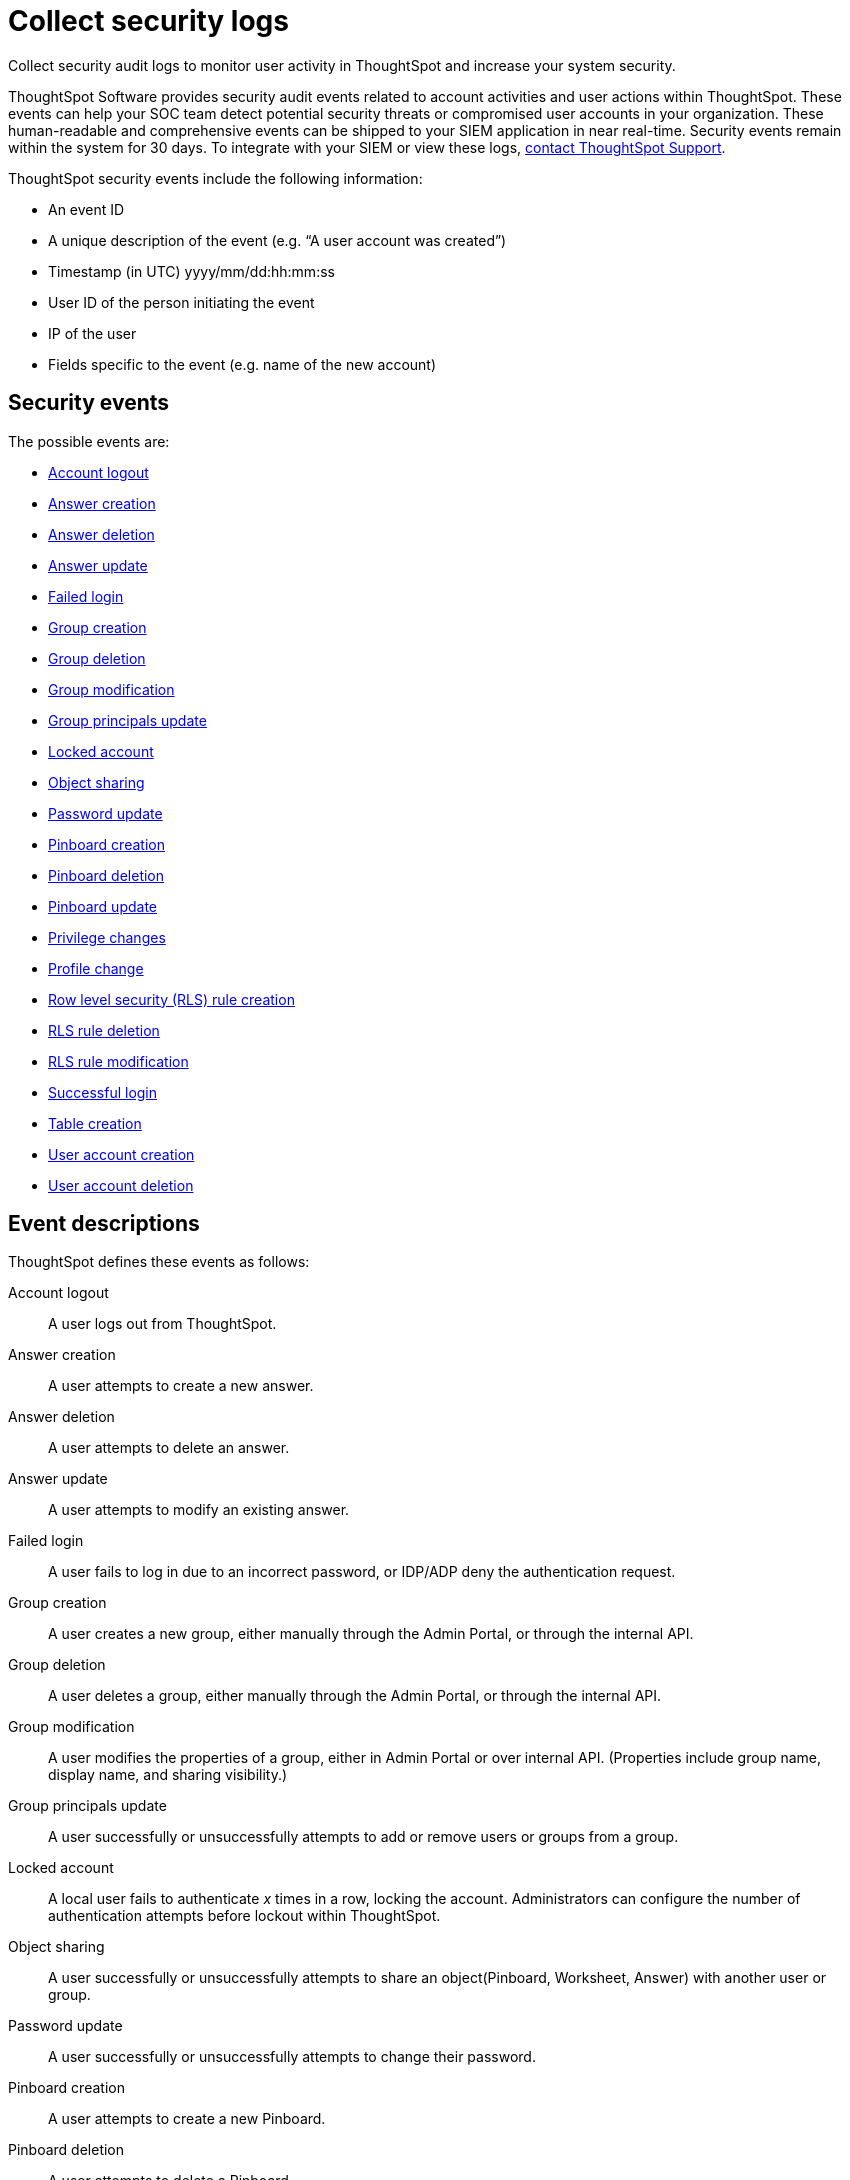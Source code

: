 = Collect security logs
:last-updated: 10/11/2021
:linkattrs:
:experimental:
:page-aliases: /admin/data-security/audit-logs.adoc

Collect security audit logs to monitor user activity in ThoughtSpot and increase your system security.

ThoughtSpot Software provides security audit events related to account activities and user actions within ThoughtSpot. These events can help your SOC team detect potential security threats or compromised user accounts in your organization. These human-readable and comprehensive events can be shipped to your SIEM application in near real-time. Security events remain within the system for 30 days. To integrate with your SIEM or view these logs, xref:support-contact.adoc[contact ThoughtSpot Support].

ThoughtSpot security events include the following information:

- An event ID
- A unique description of the event (e.g. “A user account was created”)
- Timestamp (in UTC) yyyy/mm/dd:hh:mm:ss
- User ID of the person initiating the event
- IP of the user
- Fields specific to the event (e.g. name of the new account)

[#security-events]
== Security events

The possible events are:

- <<logout-successful,Account logout>>
- <<create-answer,Answer creation>>
- <<delete-answers,Answer deletion>>
- <<update-answers,Answer update>>
- <<login-failed,Failed login>>
//- <<failed-logout,failed-logout>>
- <<user-groups-created,Group creation>>
- <<user-groups-deleted,Group deletion>>
- <<user-group-modified,Group modification>>
- <<principals-in-group-update,Group principals update>>
- <<account-locked,Locked account>>
- <<share-objects,Object sharing>>
- <<update-password,Password update>>
- <<create-pinboard,Pinboard creation>>
- <<delete-pinboards,Pinboard deletion>>
- <<update-pinboards,Pinboard update>>
- <<privilege-changes,Privilege changes>>
- <<users-modified,Profile change>>
- <<create-rls-rule,Row level security (RLS) rule creation>>
- <<delete-rls-rules,RLS rule deletion>>
- <<update-rls-rule,RLS rule modification>>
- <<login-successful,Successful login>>
- <<create-tables,Table creation>>
- <<users-created,User account creation>>
- <<users-deleted,User account deletion>>
//- <<user-group-change,User group change>>

== Event descriptions

ThoughtSpot defines these events as follows:

[#logout-successful]
Account logout::
A user logs out from ThoughtSpot.

[#create-answer]
Answer creation::
A user attempts to create a new answer.

[#delete-answers]
Answer deletion::
A user attempts to delete an answer.

[#update-answers]
Answer update::
A user attempts to modify an existing answer.


[#login-failed]
Failed login::
A user fails to log in due to an incorrect password, or IDP/ADP deny the authentication request.

// 7.2 release
////
[#failed-logout]
Failed logout::
User logout failed.
////

[#user-groups-created]
Group creation::
A user creates a new group, either manually through the Admin Portal, or through the internal API.

[#user-groups-deleted]
Group deletion::
A user deletes a group, either manually through the Admin Portal, or through the internal API.

[#user-group-modified]
Group modification::
A user modifies the properties of a group, either in Admin Portal or over internal API. (Properties include group name, display name, and sharing visibility.)

[#principals-in-group-update]
Group principals update::
A user successfully or unsuccessfully attempts to add or remove users or groups from a group.

[#account-locked]
Locked account::
A local user fails to authenticate _x_ times in a row, locking the account. Administrators can configure the number of authentication attempts before lockout within ThoughtSpot.

[#share-objects]
Object sharing::
A user successfully or unsuccessfully attempts to share an object(Pinboard, Worksheet, Answer) with another user or group.

[#update-password]
Password update::
A user successfully or unsuccessfully attempts to change their password.

[#create-pinboard]
Pinboard creation::
A user attempts to create a new Pinboard.

[#delete-pinboards]
Pinboard deletion::
A user attempts to delete a Pinboard.

[#update-pinboards]
Pinboard update::
A user attempts to modify an existing Pinboard.

[#privilege-changes]
Privilege changes::
A user adds or removes one or several privileges from a group.

[#users-modified]
Profile change::
A user profile changes, either manually in the Admin Portal or over SAML sync.

[#create-rls-rule]
Row level security (RLS) rule creation::
A user creates an RLS rule on a table.

[#delete-rls-rules]
RLS rule deletion::
A user deletes an RLS rule on a table.

[#update-rls-rule]
 RLS rule modification::
 A user attempts to modify an RLS rule on a table.

[#login-successful]
Successful login::
A local, IDP or AD user logs in to ThoughtSpot.

[#create-tables]
Table creation::
A user attempts to create a new table.

[#users-created]
User account creation::
 A new user creates an account, either manually in the Admin Portal or through the internal API.

[#users-deleted]
User account deletion::
 A user account is deleted, either manually in the Admin Portal or through the internal API.

////
[#user-group-change]
User group change::
 A successful or unsuccessful attempt to change the user list to a group by adding or removing members.
////


////
= System security tools and processes
:last_updated: 04/30/2021
:linkattrs:
:experimental:

System security refers to audit logs and security policies.

ThoughtSpot includes a number of management tools, monitoring applications, and automated processes to support system security.
System security includes managing access and privileges, audit logs, security policies, and Linux OS installed package updates.

== Audit logs

There are several ways you can view audit log information in ThoughtSpot.
You can see recent events in the Control Center or view more detailed audit logs using tscli.
Administrators can view audit logs of configuration changes users have made to ThoughtSpot in these ways:

* Monitor events from the xref:system-pinboards.adoc[Control Center].
* Generate audit log reports through the `tscli` command.

You can access an audit log of cluster events through tscli.
You can also access information on cluster updates, configurations, data loading and metadata events.

Use the `tscli event list` command to return an audit list of events from the cluster.
The syntax is:

[source,console]
----
tscli event list
   [--include <all|config|notification>]
   [--since <hours,minutes,days>
   | --from <yyyymmdd-HH:MM>
   --to <yyyymmdd-HH:MM>]
   [--detail]
   [--summary_contains
   <'string1'| 'string2' ...>]
   [--detail_contains
   <'string1'| 'string2' ...>]
   [--attributes
   <key1='value1'|
   key2='value2' ...>]
----

Optional parameters are:

`--include`::
  Specifies the type of events to include, and can be `all`, `config`, or `notification`.

`--detail`::
vvReturns the events in a detail format rather than a tabular summary, which is the default.

`--summary_contains <'string1' \| 'string2' ...>`::
  Specifies a string to check for in the event summary.
+
Enclose strings in single quotes, and separate multiple strings with &pipe;.
+
Events that match all specified strings will be returned.

`--detail_contains <'string1'\| 'string2' ...>`::
  Specifies a string to check for in the detail.
+
Enclose strings in single quotes, and separate multiple strings with `\|` (pipe symbol).
+
Events that match all specified strings will be returned.

`--attributes <key1='value1' &pipe; key2='value2' ...>`::
  Specifies attributes to match as key=value pairs.
+
Separate multiple attributes with `\|` (pipe symbol).
+
Events that match all specified key/value pairs will be returned.
+
Put single quotes around the value(s).

And a time window made up of either:

* `--since <hours,minutes,days>`, which is a time in the past for where the event audit begins, ending at the present time.
+
Specify a human readable duration string, e.g.
+
4h (4 hours), 30m (30 minutes), 1d (1 day).

Or both:

* `--from <yyyymmdd-HH:MM>` is a timestamp for where to begin the event audit.
+
It must be of the form: yyyymmdd-HH:MM.
* `--to <yyyymmdd-HH:MM>` is a timestamp for where to end the event audit.
+
It must be of the form: yyyymmdd-HH:MM.

To get audit logs:

. Log in to the Linux shell using SSH.
. Issue the `tscli event list` command, with the desired parameters, for example:
+
[source,console]
----
 $ tscli event list
    --include config
    --since 24 hours
----

== Security policies

Security policies are the principles and processes ThoughtSpot uses in development to ensure a product that conforms to security standards.
Security policies ensure a secure product with each release.
When a release is in development, each build is tested using Qualys Network Security and Vulnerability Management Suite.
Issues and vulnerabilities are fixed proactively, based on the results.

The ThoughtSpot Engineering and ThoughtSpot Support teams are notified of Common Vulnerabilities and Exposures (CVEs), so they can patch OS packages proactively as well.
You can view installed packages along with their version numbers at any time, in order to see if you require an update to ThoughtSpot.

Whenever a CVE is identified, and an OS package needs to be updated, the next patch release will include the patch or update.
You can view installed Linux packages at any time, along with the version numbers of the installed packages.

== Third-party security software for security, governance, and monitoring of ThoughtSpot

You can install supported xref:secure-monitor-sw.adoc[third-party security and monitoring software] on a ThoughtSpot cluster.
////
